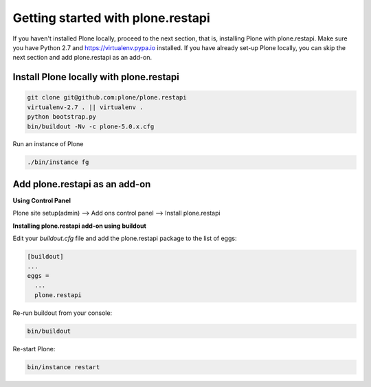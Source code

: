 Getting started with plone.restapi
==================================
If you haven't installed Plone locally, proceed to the next section, that is, installing Plone with plone.restapi. Make sure you have Python 2.7 and https://virtualenv.pypa.io installed.
If you have already set-up Plone locally, you can skip the next section and add plone.restapi as an add-on.

Install Plone locally with plone.restapi
----------------------------------------
.. code-block::

    git clone git@github.com:plone/plone.restapi
    virtualenv-2.7 . || virtualenv .
    python bootstrap.py
    bin/buildout -Nv -c plone-5.0.x.cfg
    
::

Run an instance of Plone

.. code-block::

    ./bin/instance fg 
 
::

Add plone.restapi as an add-on
------------------------------

**Using Control Panel**

Plone site setup(admin) -->  Add ons control panel -->  Install plone.restapi

**Installing plone.restapi add-on using buildout**


Edit your *buildout.cfg* file and add the plone.restapi package to the list of eggs:

.. code-block::

    [buildout]
    ...
    eggs =
      ...
      plone.restapi
  
::

Re-run buildout from your console:

.. code-block::

    bin/buildout
    
::

Re-start Plone:

.. code-block::

    bin/instance restart
    
::


